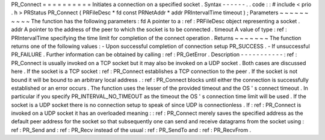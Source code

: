 PR_Connect
=
=
=
=
=
=
=
=
=
=
Initiates
a
connection
on
a
specified
socket
.
Syntax
-
-
-
-
-
-
.
.
code
:
:
#
include
<
prio
.
h
>
PRStatus
PR_Connect
(
PRFileDesc
*
fd
const
PRNetAddr
*
addr
PRIntervalTime
timeout
)
;
Parameters
~
~
~
~
~
~
~
~
~
~
The
function
has
the
following
parameters
:
fd
A
pointer
to
a
:
ref
:
PRFileDesc
object
representing
a
socket
.
addr
A
pointer
to
the
address
of
the
peer
to
which
the
socket
is
to
be
connected
.
timeout
A
value
of
type
:
ref
:
PRIntervalTime
specifying
the
time
limit
for
completion
of
the
connect
operation
.
Returns
~
~
~
~
~
~
~
The
function
returns
one
of
the
following
values
:
-
Upon
successful
completion
of
connection
setup
PR_SUCCESS
.
-
If
unsuccessful
PR_FAILURE
.
Further
information
can
be
obtained
by
calling
:
ref
:
PR_GetError
.
Description
-
-
-
-
-
-
-
-
-
-
-
:
ref
:
PR_Connect
is
usually
invoked
on
a
TCP
socket
but
it
may
also
be
invoked
on
a
UDP
socket
.
Both
cases
are
discussed
here
.
If
the
socket
is
a
TCP
socket
:
ref
:
PR_Connect
establishes
a
TCP
connection
to
the
peer
.
If
the
socket
is
not
bound
it
will
be
bound
to
an
arbitrary
local
address
.
:
ref
:
PR_Connect
blocks
until
either
the
connection
is
successfully
established
or
an
error
occurs
.
The
function
uses
the
lesser
of
the
provided
timeout
and
the
OS
'
s
connect
timeout
.
In
particular
if
you
specify
PR_INTERVAL_NO_TIMEOUT
as
the
timeout
the
OS
'
s
connection
time
limit
will
be
used
.
If
the
socket
is
a
UDP
socket
there
is
no
connection
setup
to
speak
of
since
UDP
is
connectionless
.
If
:
ref
:
PR_Connect
is
invoked
on
a
UDP
socket
it
has
an
overloaded
meaning
:
:
ref
:
PR_Connect
merely
saves
the
specified
address
as
the
default
peer
address
for
the
socket
so
that
subsequently
one
can
send
and
receive
datagrams
from
the
socket
using
:
ref
:
PR_Send
and
:
ref
:
PR_Recv
instead
of
the
usual
:
ref
:
PR_SendTo
and
:
ref
:
PR_RecvFrom
.

